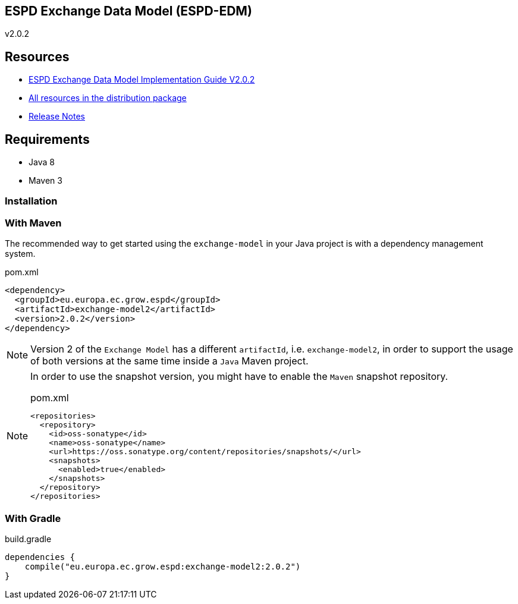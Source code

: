 ifndef::imagesdir[:imagesdir: images]

== ESPD Exchange Data Model (ESPD-EDM)

v2.0.2

== Resources

* xref:xml_guide.adoc[ESPD Exchange Data Model Implementation Guide V2.0.2]
* link:++https://github.com/ESPD/ESPD-EDM/tree/2.0.2/docs/src/main/asciidoc/dist++[All resources in the distribution package]
* xref:release_notes.adoc[Release Notes]



== Requirements

 * Java 8
 * Maven 3

=== Installation

=== With Maven

The recommended way to get started using the `exchange-model` in your Java project is with a dependency management system.

[source,xml]
.pom.xml
----
<dependency>
  <groupId>eu.europa.ec.grow.espd</groupId>
  <artifactId>exchange-model2</artifactId>
  <version>2.0.2</version>
</dependency>
----

[NOTE]
====
Version 2 of the `Exchange Model` has a different `artifactId`, i.e. `exchange-model2`, in order to
support the usage of both versions at the same time inside a `Java` Maven project.
====

[NOTE]
====
In order to use the snapshot version, you might have to enable the `Maven` snapshot repository.

[source,xml]
.pom.xml
----
<repositories>
  <repository>
    <id>oss-sonatype</id>
    <name>oss-sonatype</name>
    <url>https://oss.sonatype.org/content/repositories/snapshots/</url>
    <snapshots>
      <enabled>true</enabled>
    </snapshots>
  </repository>
</repositories>
----
====

=== With Gradle

[source,groovy]
.build.gradle
----
dependencies {
    compile("eu.europa.ec.grow.espd:exchange-model2:2.0.2")
}
----
